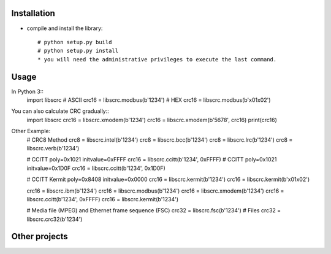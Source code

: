 ------------
Installation
------------

* compile and install the library::

    # python setup.py build
    # python setup.py install
    * you will need the administrative privileges to execute the last command.

-----
Usage
-----

In Python 3::
    import libscrc
    # ASCII
    crc16 = libscrc.modbus(b'1234')
    # HEX
    crc16 = libscrc.modbus(b'\x01\x02')


You can also calculate CRC gradually::
    import libscrc
    crc16 = libscrc.xmodem(b'1234')
    crc16 = libscrc.xmodem(b'5678', crc16)
    print(crc16)


Other Example:
    # CRC8 Method
    crc8 = libscrc.intel(b'1234')
    crc8 = libscrc.bcc(b'1234')
    crc8 = libscrc.lrc(b'1234')
    crc8 = libscrc.verb(b'1234')

    # CCITT poly=0x1021 initvalue=0xFFFF
    crc16 = libscrc.ccitt(b'1234', 0xFFFF)
    # CCITT poly=0x1021 initvalue=0x1D0F
    crc16 = libscrc.ccitt(b'1234', 0x1D0F)

    # CCITT Kermit poly=0x8408 initvalue=0x0000
    crc16 = libscrc.kermit(b'1234')
    crc16 = libscrc.kermit(b'\x01\x02')

    crc16 = libscrc.ibm(b'1234')
    crc16 = libscrc.modbus(b'1234')
    crc16 = libscrc.xmodem(b'1234')
    crc16 = libscrc.ccitt(b'1234', 0xFFFF)
    crc16 = libscrc.kermit(b'1234')

    # Media file (MPEG) and Ethernet frame sequence (FSC)
    crc32 = libscrc.fsc(b'1234')
    # Files
    crc32 = libscrc.crc32(b'1234')

--------------
Other projects
--------------

